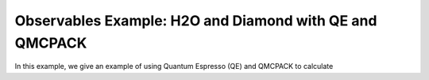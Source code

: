 Observables Example: H2O and Diamond with QE and QMCPACK
========================================================

In this example, we give an example of using Quantum Espresso (QE) and QMCPACK to calculate 


